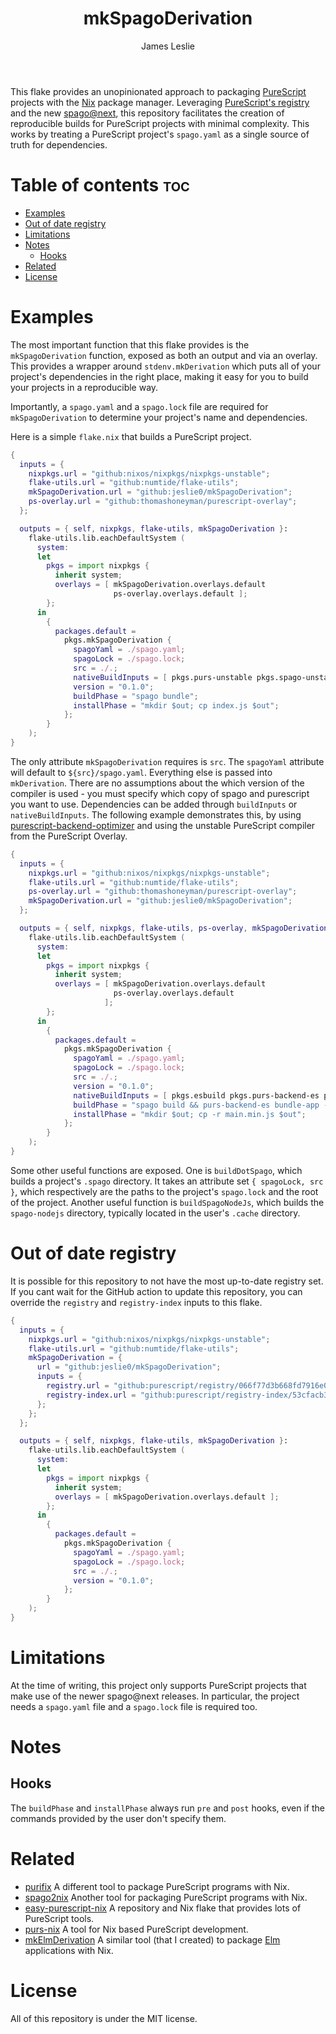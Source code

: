 #+title: mkSpagoDerivation
#+author: James Leslie
[[https://img.shields.io/badge/built%20for-PureScript-1d222d.svg]][[https://img.shields.io/github/license/jeslie0/mkelmderivation.svg]][[https://img.shields.io/github/actions/workflow/status/jeslie0/mkSpagoDerivation/run_tests.yaml.svg]][[https://img.shields.io/github/v/release/jeslie0/mkSpagoDerivation.svg]]

This flake provides an unopinionated approach to packaging [[https://github.com/purescript/purescript][PureScript]] projects with the [[https://github.com/NixOS/nixpkgs][Nix]] package manager. Leveraging [[https://github.com/purescript/registry][PureScript's registry]] and the new [[https://github.com/purescript/spago][spago@next]], this repository facilitates the creation of reproducible builds for PureScript projects with minimal complexity. This works by treating a PureScript project's =spago.yaml= as a single source of truth for dependencies.

* Table of contents                                                     :toc:
- [[#examples][Examples]]
- [[#out-of-date-registry][Out of date registry]]
- [[#limitations][Limitations]]
- [[#notes][Notes]]
  - [[#hooks][Hooks]]
- [[#related][Related]]
- [[#license][License]]

* Examples
The most important function that this flake provides is the ~mkSpagoDerivation~ function, exposed as both an output and via an overlay. This provides a wrapper around ~stdenv.mkDerivation~ which puts all of your project's dependencies in the right place, making it easy for you to build your projects in a reproducible way.

Importantly, a ~spago.yaml~ and a ~spago.lock~ file are required for ~mkSpagoDerivation~ to determine your project's name and dependencies.

Here is a simple =flake.nix= that builds a PureScript project.
#+begin_src nix
{
  inputs = {
    nixpkgs.url = "github:nixos/nixpkgs/nixpkgs-unstable";
    flake-utils.url = "github:numtide/flake-utils";
    mkSpagoDerivation.url = "github:jeslie0/mkSpagoDerivation";
    ps-overlay.url = "github:thomashoneyman/purescript-overlay";
  };

  outputs = { self, nixpkgs, flake-utils, mkSpagoDerivation }:
    flake-utils.lib.eachDefaultSystem (
      system:
      let
        pkgs = import nixpkgs {
          inherit system;
          overlays = [ mkSpagoDerivation.overlays.default
                       ps-overlay.overlays.default ];
        };
      in
        {
          packages.default =
            pkgs.mkSpagoDerivation {
              spagoYaml = ./spago.yaml;
              spagoLock = ./spago.lock;
              src = ./.;
              nativeBuildInputs = [ pkgs.purs-unstable pkgs.spago-unstable pkgs.esbuild ];
              version = "0.1.0";
              buildPhase = "spago bundle";
              installPhase = "mkdir $out; cp index.js $out";
            };
        }
    );
}
#+end_src

The only attribute ~mkSpagoDerivation~ requires is ~src~. The ~spagoYaml~ attribute will default to ~${src}/spago.yaml~. Everything else is passed into ~mkDerivation~. There are no assumptions about the which version of the compiler is used - you must specify which copy of spago and purescript you want to use. Dependencies can be added through ~buildInputs~ or ~nativeBuildInputs~. The following example demonstrates this, by using [[https://github.com/aristanetworks/purescript-backend-optimizer][purescript-backend-optimizer]] and using the unstable PureScript compiler from the PureScript Overlay.
#+begin_src nix
{
  inputs = {
    nixpkgs.url = "github:nixos/nixpkgs/nixpkgs-unstable";
    flake-utils.url = "github:numtide/flake-utils";
    ps-overlay.url = "github:thomashoneyman/purescript-overlay";
    mkSpagoDerivation.url = "github:jeslie0/mkSpagoDerivation";
  };

  outputs = { self, nixpkgs, flake-utils, ps-overlay, mkSpagoDerivation }:
    flake-utils.lib.eachDefaultSystem (
      system:
      let
        pkgs = import nixpkgs {
          inherit system;
          overlays = [ mkSpagoDerivation.overlays.default
                       ps-overlay.overlays.default
                     ];
        };
      in
        {
          packages.default =
            pkgs.mkSpagoDerivation {
              spagoYaml = ./spago.yaml;
              spagoLock = ./spago.lock;
              src = ./.;
              version = "0.1.0";
              nativeBuildInputs = [ pkgs.esbuild pkgs.purs-backend-es pkgs.purs-unstable pkgs.spago-unstable ];
              buildPhase = "spago build && purs-backend-es bundle-app --no-build --minify --to=main.min.js";
              installPhase = "mkdir $out; cp -r main.min.js $out";
            };
        }
    );
}
#+end_src

Some other useful functions are exposed. One is ~buildDotSpago~, which builds a project's =.spago= directory. It takes an attribute set ~{ spagoLock, src }~, which respectively are the paths to the project's ~spago.lock~ and the root of the project. Another useful function is ~buildSpagoNodeJs~, which builds the =spago-nodejs= directory, typically located in the user's =.cache= directory.

* Out of date registry
It is possible for this repository to not have the most up-to-date registry set. If you cant wait for the GitHub action to update this repository, you can override the =registry= and =registry-index= inputs to this flake.
#+begin_src nix
{
  inputs = {
    nixpkgs.url = "github:nixos/nixpkgs/nixpkgs-unstable";
    flake-utils.url = "github:numtide/flake-utils";
    mkSpagoDerivation = {
      url = "github:jeslie0/mkSpagoDerivation";
      inputs = {
        registry.url = "github:purescript/registry/066f77d3b668fd7916e0af493d8d8ec7a850d774";
        registry-index.url = "github:purescript/registry-index/53cfacb3b1677120eb5e6c11a1f2449d1049c2ce";
      };
    };
  };

  outputs = { self, nixpkgs, flake-utils, mkSpagoDerivation }:
    flake-utils.lib.eachDefaultSystem (
      system:
      let
        pkgs = import nixpkgs {
          inherit system;
          overlays = [ mkSpagoDerivation.overlays.default ];
        };
      in
        {
          packages.default =
            pkgs.mkSpagoDerivation {
              spagoYaml = ./spago.yaml;
              spagoLock = ./spago.lock;
              src = ./.;
              version = "0.1.0";
            };
        }
    );
}
#+end_src

* Limitations
At the time of writing, this project only supports PureScript projects that make use of the newer spago@next releases. In particular, the project needs a ~spago.yaml~ file and a ~spago.lock~ file is required too.

* Notes
** Hooks
The ~buildPhase~ and ~installPhase~ always run =pre= and =post= hooks, even if the commands provided by the user don't specify them.
* Related
- [[https://github.com/purifix/purifix/][purifix]]
  A different tool to package PureScript programs with Nix.
- [[https://github.com/justinwoo/spago2nix][spago2nix]]
  Another tool for packaging PureScript programs with Nix.
- [[https://github.com/justinwoo/easy-purescript-nix][easy-purescript-nix]]
  A repository and Nix flake that provides lots of PureScript tools.
- [[https://github.com/purs-nix/purs-nix][purs-nix]]
  A tool for Nix based PureScript development.
- [[https://github.com/jeslie0/mkElmDerivation][mkElmDerivation]]
  A similar tool (that I created) to package [[https://elm-lang.org/][Elm]] applications with Nix.
* License
All of this repository is under the MIT license.
